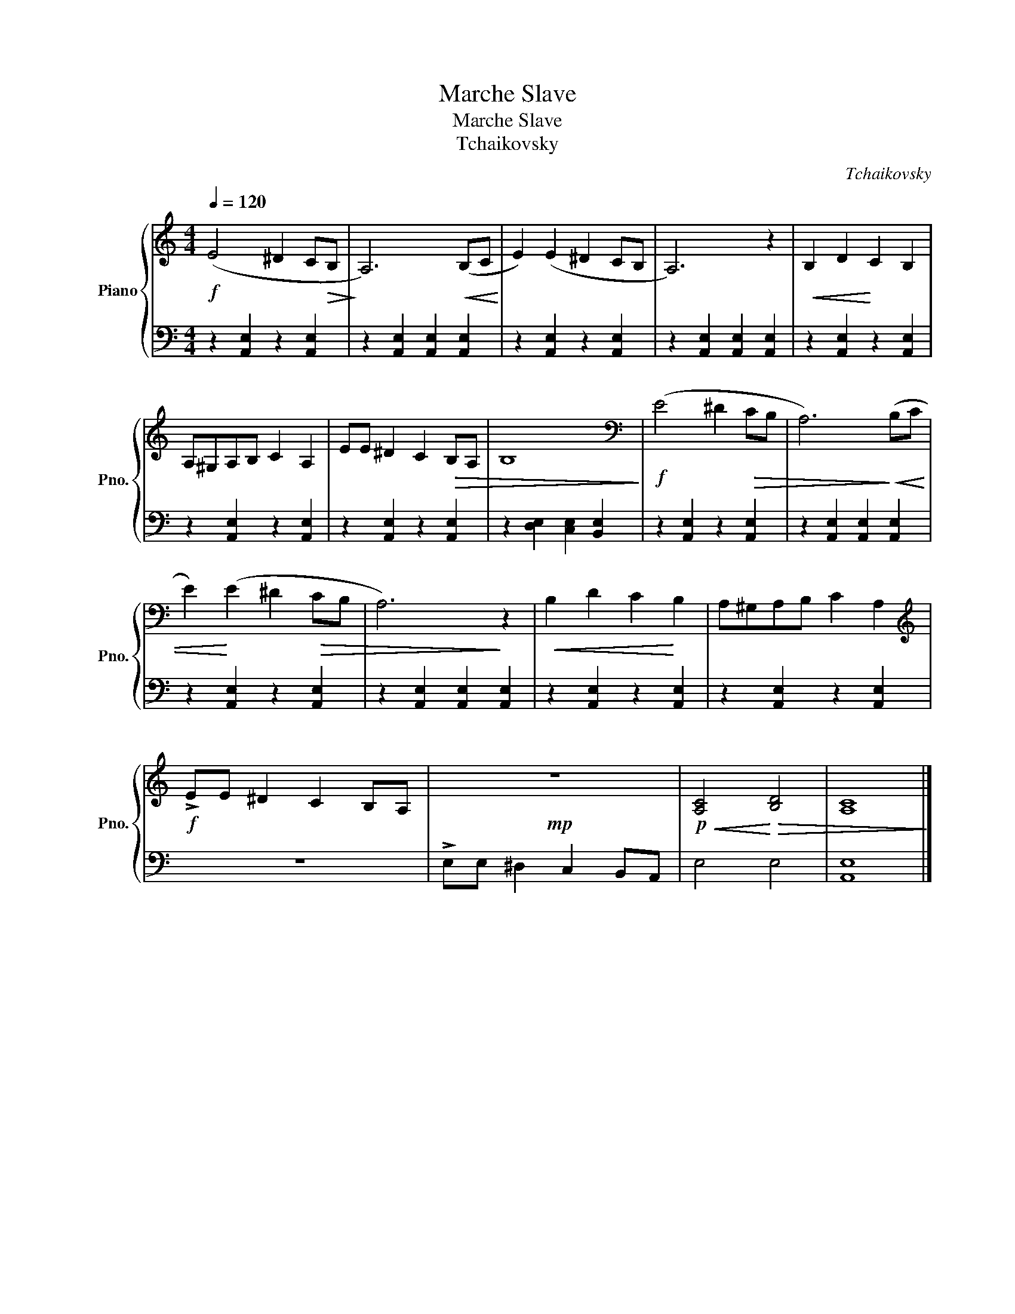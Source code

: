 X:1
T:Marche Slave
T:Marche Slave
T:Tchaikovsky
C:Tchaikovsky
%%score { 1 | 2 }
L:1/8
Q:1/4=120
M:4/4
K:C
V:1 treble nm="Piano" snm="Pno."
V:2 bass 
V:1
!f! (E4 ^D2 C!>(!B,!>)! | A,6)!<(! (B,C!<)! | E2) (E2 ^D2 CB, | A,6) z2 |!<(! B,2 D2!<)! C2 B,2 | %5
 A,^G,A,B, C2 A,2 | EE ^D2 C2!>(! B,A, | B,8!>)! |[K:bass]!f! (E4 ^D2!>(! CB, | A,6)!>)!!<(! (B,C | %10
 E2)!<)! (E2 ^D2!>(! CB, | A,6)!>)! z2 |!<(! B,2 D2 C2!<)! B,2 | A,^G,A,B, C2 A,2 | %14
[K:treble]!f! !>!EE ^D2 C2 B,A, |!mp! z8 |!p!!<(! [A,C]4!<)!!>(! [B,D]4 | [A,C]8!>)! |] %18
V:2
 z2 [A,,E,]2 z2 [A,,E,]2 | z2 [A,,E,]2 [A,,E,]2 [A,,E,]2 | z2 [A,,E,]2 z2 [A,,E,]2 | %3
 z2 [A,,E,]2 [A,,E,]2 [A,,E,]2 | z2 [A,,E,]2 z2 [A,,E,]2 | z2 [A,,E,]2 z2 [A,,E,]2 | %6
 z2 [A,,E,]2 z2 [A,,E,]2 | z2 [D,E,]2 [C,E,]2 [B,,E,]2 | z2 [A,,E,]2 z2 [A,,E,]2 | %9
 z2 [A,,E,]2 [A,,E,]2 [A,,E,]2 | z2 [A,,E,]2 z2 [A,,E,]2 | z2 [A,,E,]2 [A,,E,]2 [A,,E,]2 | %12
 z2 [A,,E,]2 z2 [A,,E,]2 | z2 [A,,E,]2 z2 [A,,E,]2 | z8 | !>!E,E, ^D,2 C,2 B,,A,, | E,4 E,4 | %17
 [A,,E,]8 |] %18

